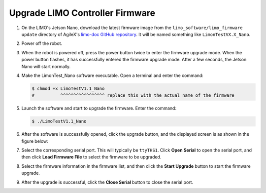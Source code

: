 ================================
Upgrade LIMO Controller Firmware
================================

1.  On the LIMO's Jetson Nano, download the latest firmware image from the
    ``limo_software/limo_firmware update`` directory of AgileX's `limo-doc GitHub repository`_. It
    will be named something like ``LimonTestVX.X_Nano``.

.. _`limo-doc GitHub repository`: https://github.com/agilexrobotics/limo-doc

2.  Power off the robot.

3.  When the robot is powered off, press the power button twice to enter the firmware upgrade mode.
    When the power button flashes, it has successfully entered the firmware upgrade mode. After a
    few seconds, the Jetson Nano will start normally.

4.  Make the LimonTest_Nano software executable. Open a terminal and enter the command:

    .. code-block:: bash

        $ chmod +x LimoTestV1.1_Nano
        #          ^^^^^^^^^^^^^^^^^ replace this with the actual name of the firmware

5.  Launch the software and start to upgrade the firmware. Enter the command:

    .. code-block:: bash

        $ ./LimoTestV1.1_Nano

6.  After the software is successfully opened, click the upgrade button, and the displayed screen
    is as shown in the figure below:

    .. image:: _images/gujian_1.png
        :align: center
        :width: 80%

7.  Select the corresponding serial port. This will typically be ``ttyTHS1``. Click **Open Serial**
    to open the serial port, and then click **Load Firmware File** to select the firmware to be
    upgraded.

    .. image:: _images/gujian_2.png
        :align: center
        :width: 80%

    .. image:: _images/gujian_3.png
        :align: center
        :width: 80%

8.  Select the firmware information in the firmware list, and then click the **Start Upgrade**
    button to start the firmware upgrade.

    .. image:: _images/gujian_4.png
        :align: center
        :width: 80%

9.  After the upgrade is successful, click the **Close Serial** button to close the serial port.
